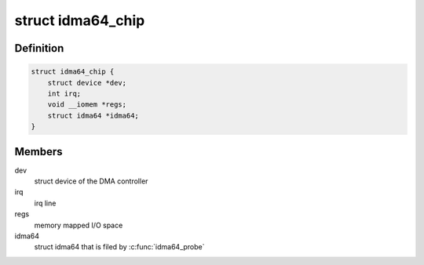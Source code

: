 .. -*- coding: utf-8; mode: rst -*-
.. src-file: drivers/dma/idma64.h

.. _`idma64_chip`:

struct idma64_chip
==================

.. c:type:: struct idma64_chip

    representation of iDMA 64-bit controller hardware

.. _`idma64_chip.definition`:

Definition
----------

.. code-block:: c

    struct idma64_chip {
        struct device *dev;
        int irq;
        void __iomem *regs;
        struct idma64 *idma64;
    }

.. _`idma64_chip.members`:

Members
-------

dev
    struct device of the DMA controller

irq
    irq line

regs
    memory mapped I/O space

idma64
    struct idma64 that is filed by \ :c:func:`idma64_probe`\ 

.. This file was automatic generated / don't edit.

